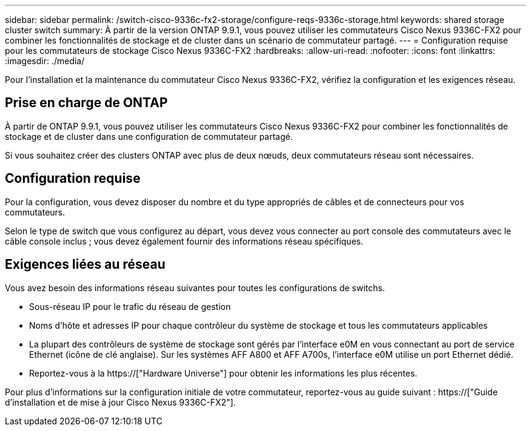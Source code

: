 ---
sidebar: sidebar 
permalink: /switch-cisco-9336c-fx2-storage/configure-reqs-9336c-storage.html 
keywords: shared storage cluster switch 
summary: À partir de la version ONTAP 9.9.1, vous pouvez utiliser les commutateurs Cisco Nexus 9336C-FX2 pour combiner les fonctionnalités de stockage et de cluster dans un scénario de commutateur partagé. 
---
= Configuration requise pour les commutateurs de stockage Cisco Nexus 9336C-FX2
:hardbreaks:
:allow-uri-read: 
:nofooter: 
:icons: font
:linkattrs: 
:imagesdir: ./media/


[role="lead"]
Pour l'installation et la maintenance du commutateur Cisco Nexus 9336C-FX2, vérifiez la configuration et les exigences réseau.



== Prise en charge de ONTAP

À partir de ONTAP 9.9.1, vous pouvez utiliser les commutateurs Cisco Nexus 9336C-FX2 pour combiner les fonctionnalités de stockage et de cluster dans une configuration de commutateur partagé.

Si vous souhaitez créer des clusters ONTAP avec plus de deux nœuds, deux commutateurs réseau sont nécessaires.



== Configuration requise

Pour la configuration, vous devez disposer du nombre et du type appropriés de câbles et de connecteurs pour vos commutateurs.

Selon le type de switch que vous configurez au départ, vous devez vous connecter au port console des commutateurs avec le câble console inclus ; vous devez également fournir des informations réseau spécifiques.



== Exigences liées au réseau

Vous avez besoin des informations réseau suivantes pour toutes les configurations de switchs.

* Sous-réseau IP pour le trafic du réseau de gestion
* Noms d'hôte et adresses IP pour chaque contrôleur du système de stockage et tous les commutateurs applicables
* La plupart des contrôleurs de système de stockage sont gérés par l'interface e0M en vous connectant au port de service Ethernet (icône de clé anglaise). Sur les systèmes AFF A800 et AFF A700s, l'interface e0M utilise un port Ethernet dédié.
* Reportez-vous à la https://["Hardware Universe"] pour obtenir les informations les plus récentes.


Pour plus d'informations sur la configuration initiale de votre commutateur, reportez-vous au guide suivant : https://["Guide d'installation et de mise à jour Cisco Nexus 9336C-FX2"].
